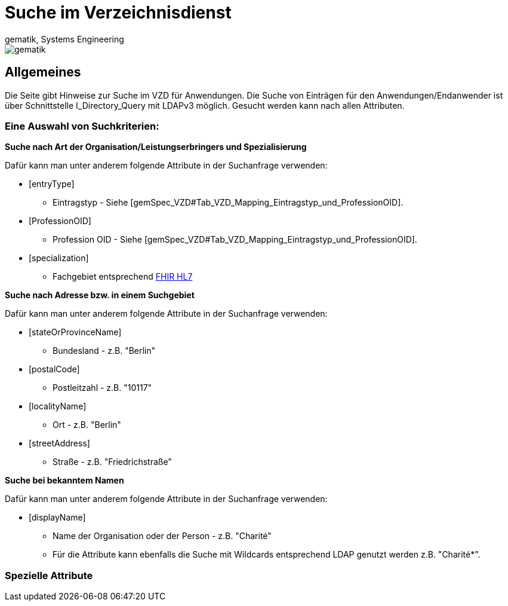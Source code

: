 = Suche im Verzeichnisdienst
gematik, Systems Engineering
:source-highlighter: rouge
:title-page:
:imagesdir: images/
//:sectnums:


ifndef::env-github[]
image::gematik_logo.svg[gematik,float="right"]
endif::[]
ifdef::env-github[]
++++

++++
endif::[]


== Allgemeines

Die Seite gibt Hinweise zur Suche im VZD für Anwendungen. Die Suche von Einträgen für den Anwendungen/Endanwender ist über Schnittstelle I_Directory_Query mit LDAPv3 möglich. Gesucht werden kann nach allen Attributen.

=== Eine Auswahl von Suchkriterien:

*Suche nach Art der Organisation/Leistungserbringers und Spezialisierung*

Dafür kann man unter anderem folgende Attribute in der Suchanfrage verwenden:

* [entryType] 
** Eintragstyp - Siehe [gemSpec_VZD#Tab_VZD_Mapping_Eintragstyp_und_ProfessionOID].
  
* [ProfessionOID] 
** Profession OID - Siehe [gemSpec_VZD#Tab_VZD_Mapping_Eintragstyp_und_ProfessionOID].

* [specialization] 
** Fachgebiet entsprechend https://wiki.hl7.de/index.php?title=IG:Value_Sets_f%C3%BCr_XDS#DocumentEntry.practiceSettingCode[FHIR HL7]

*Suche nach Adresse bzw. in einem Suchgebiet*

Dafür kann man unter anderem folgende Attribute in der Suchanfrage verwenden:

* [stateOrProvinceName] 
** Bundesland - z.B. "Berlin"
  
* [postalCode] 
** Postleitzahl - z.B. "10117"

* [localityName] 
** Ort - z.B. "Berlin"

* [streetAddress] 
** Straße - z.B. "Friedrichstraße"

*Suche bei bekanntem Namen*

Dafür kann man unter anderem folgende Attribute in der Suchanfrage verwenden:

* [displayName] 
** Name der Organisation oder der Person - z.B. "Charité"
** Für die Attribute kann ebenfalls die Suche mit Wildcards entsprechend LDAP genutzt werden z.B. "Charité*".

===   Spezielle Attribute
